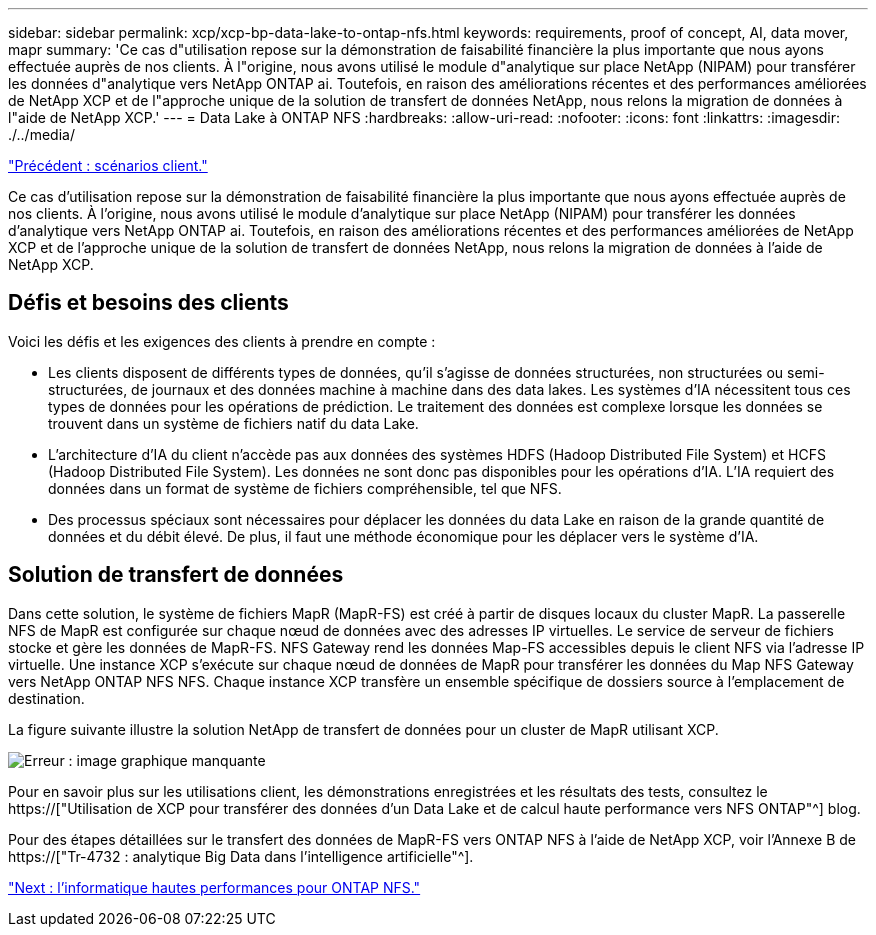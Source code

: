 ---
sidebar: sidebar 
permalink: xcp/xcp-bp-data-lake-to-ontap-nfs.html 
keywords: requirements, proof of concept, AI, data mover, mapr 
summary: 'Ce cas d"utilisation repose sur la démonstration de faisabilité financière la plus importante que nous ayons effectuée auprès de nos clients. À l"origine, nous avons utilisé le module d"analytique sur place NetApp (NIPAM) pour transférer les données d"analytique vers NetApp ONTAP ai. Toutefois, en raison des améliorations récentes et des performances améliorées de NetApp XCP et de l"approche unique de la solution de transfert de données NetApp, nous relons la migration de données à l"aide de NetApp XCP.' 
---
= Data Lake à ONTAP NFS
:hardbreaks:
:allow-uri-read: 
:nofooter: 
:icons: font
:linkattrs: 
:imagesdir: ./../media/


link:xcp-bp-customer-scenarios-overview.html["Précédent : scénarios client."]

[role="lead"]
Ce cas d'utilisation repose sur la démonstration de faisabilité financière la plus importante que nous ayons effectuée auprès de nos clients. À l'origine, nous avons utilisé le module d'analytique sur place NetApp (NIPAM) pour transférer les données d'analytique vers NetApp ONTAP ai. Toutefois, en raison des améliorations récentes et des performances améliorées de NetApp XCP et de l'approche unique de la solution de transfert de données NetApp, nous relons la migration de données à l'aide de NetApp XCP.



== Défis et besoins des clients

Voici les défis et les exigences des clients à prendre en compte :

* Les clients disposent de différents types de données, qu'il s'agisse de données structurées, non structurées ou semi-structurées, de journaux et des données machine à machine dans des data lakes. Les systèmes d'IA nécessitent tous ces types de données pour les opérations de prédiction. Le traitement des données est complexe lorsque les données se trouvent dans un système de fichiers natif du data Lake.
* L'architecture d'IA du client n'accède pas aux données des systèmes HDFS (Hadoop Distributed File System) et HCFS (Hadoop Distributed File System). Les données ne sont donc pas disponibles pour les opérations d'IA. L'IA requiert des données dans un format de système de fichiers compréhensible, tel que NFS.
* Des processus spéciaux sont nécessaires pour déplacer les données du data Lake en raison de la grande quantité de données et du débit élevé. De plus, il faut une méthode économique pour les déplacer vers le système d'IA.




== Solution de transfert de données

Dans cette solution, le système de fichiers MapR (MapR-FS) est créé à partir de disques locaux du cluster MapR. La passerelle NFS de MapR est configurée sur chaque nœud de données avec des adresses IP virtuelles. Le service de serveur de fichiers stocke et gère les données de MapR-FS. NFS Gateway rend les données Map-FS accessibles depuis le client NFS via l'adresse IP virtuelle. Une instance XCP s'exécute sur chaque nœud de données de MapR pour transférer les données du Map NFS Gateway vers NetApp ONTAP NFS NFS. Chaque instance XCP transfère un ensemble spécifique de dossiers source à l'emplacement de destination.

La figure suivante illustre la solution NetApp de transfert de données pour un cluster de MapR utilisant XCP.

image:xcp-bp_image30.png["Erreur : image graphique manquante"]

Pour en savoir plus sur les utilisations client, les démonstrations enregistrées et les résultats des tests, consultez le https://["Utilisation de XCP pour transférer des données d'un Data Lake et de calcul haute performance vers NFS ONTAP"^] blog.

Pour des étapes détaillées sur le transfert des données de MapR-FS vers ONTAP NFS à l'aide de NetApp XCP, voir l'Annexe B de https://["Tr-4732 : analytique Big Data dans l'intelligence artificielle"^].

link:xcp-bp-high-performance-computing-to-ontap-nfs.html["Next : l'informatique hautes performances pour ONTAP NFS."]
